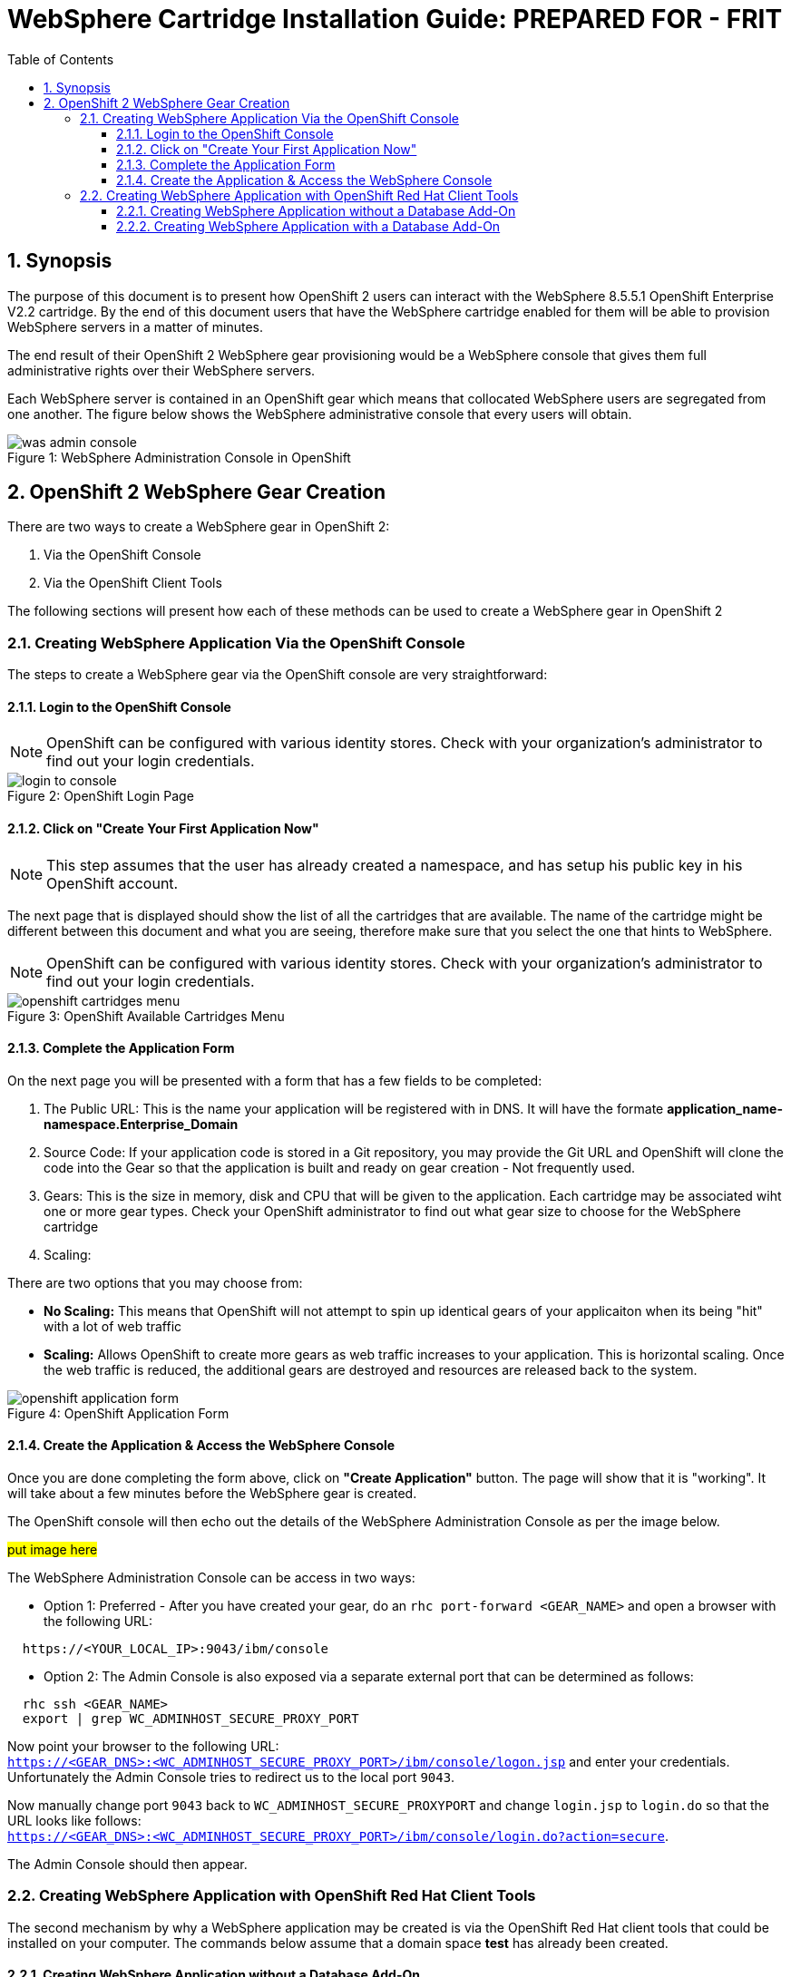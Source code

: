 = {subject}: PREPARED FOR - {customer}
:subject: WebSphere Cartridge Installation Guide
:description: WebSphere OpenShift 2 Cartridge Installation
:doctype: book
:confidentiality: Confidential
:customer:  FRIT
:listing-caption: Listing
:toc:
:toclevels: 6
:sectnums:
:chapter-label:
:icons: font
ifdef::backend-pdf[]
:pdf-page-size: A4
:title-page-background-image: image:../usr/doc/header.jpeg[pdfwidth=8.0in,align=center]
:pygments-style: tango
//:source-highlighter: pygments
:source-highlighter: coderay
endif::[]

== Synopsis

The purpose of this document is to present how OpenShift 2 users can interact with the WebSphere 8.5.5.1 OpenShift Enterprise V2.2 cartridge. By the end of this document
users that have the WebSphere cartridge enabled for them will be able to provision WebSphere servers in a matter of minutes.

The end result of their OpenShift 2 WebSphere gear provisioning would be a WebSphere console that gives them full administrative rights over their WebSphere servers.

Each WebSphere server is contained in an OpenShift gear which means that collocated WebSphere users are segregated from one another. The figure below shows
the WebSphere administrative console that every users will obtain.
[[img-console]]
image::../usr/doc/was-admin-console.png[caption="Figure 1: ", title="WebSphere Administration Console in OpenShift"]

<<<

== OpenShift 2 WebSphere Gear Creation

There are two ways to create a WebSphere gear in OpenShift 2:

1. Via the OpenShift Console
2. Via the OpenShift Client Tools

The following sections will present how each of these methods can be used to create a WebSphere gear in OpenShift 2

=== Creating WebSphere Application Via the OpenShift Console

:sectnums:
The steps to create a WebSphere gear via the OpenShift console are very straightforward:

==== Login to the OpenShift Console

NOTE: OpenShift can be configured with various identity stores. Check with your organization's administrator to find out your login credentials.
[[img-console-login]]
image::../usr/doc/login-to-console.png[caption="Figure 2: ", title="OpenShift Login Page"]

==== Click on "Create Your First Application Now"

NOTE: This step assumes that the user has already created a namespace, and has setup his public key in his OpenShift account.

The next page that is displayed should show the list of all the cartridges that are available. The name of the cartridge might be
different between this document and what you are seeing, therefore make sure that you select the one that hints to WebSphere.

NOTE: OpenShift can be configured with various identity stores. Check with your organization's administrator to find out your login credentials.
[[img-cartridges-menu]]
image::../usr/doc/openshift-cartridges-menu.png[caption="Figure 3: ", title="OpenShift Available Cartridges Menu"]

==== Complete the Application Form

On the next page you will be presented with a form that has a few fields to be completed:

1. The Public URL: This is the name your application will be registered with in DNS. It will have the formate *application_name-namespace.Enterprise_Domain*

2. Source Code: If your application code is stored in a Git repository, you may provide the Git URL and OpenShift will clone the code into the Gear so that the application
is built and ready on gear creation - Not frequently used.

3. Gears: This is the size in memory, disk and CPU that will be given to the application. Each cartridge may be associated wiht one or more gear types. Check your OpenShift administrator
to find out what gear size to choose for the WebSphere cartridge

4. Scaling:

There are two options that you may choose from:

* *No Scaling:* This means that OpenShift will not attempt to spin up identical gears of your applicaiton when its being "hit" with a lot of web traffic
* *Scaling:* Allows OpenShift to create more gears as web traffic increases to your application. This is horizontal scaling. Once the web traffic is reduced, the additional gears are destroyed
and resources are released back to the system.

[[img-application-form]]
image::../usr/doc/openshift-application-form.png[caption="Figure 4: ", title="OpenShift Application Form"]

==== Create the Application & Access the WebSphere Console

Once you are done completing the form above, click on *"Create Application"* button. The page will show that it is "working". It will take about
a few minutes before the WebSphere gear is created.

The OpenShift console will then echo out the details of the WebSphere Administration Console as per the image below.

###put image here###

The WebSphere Administration Console can be access in two ways:

* Option 1: Preferred - After you have created your gear, do an `rhc port-forward <GEAR_NAME>`
and open a browser with the following URL:

```
  https://<YOUR_LOCAL_IP>:9043/ibm/console
```
* Option 2: The Admin Console is also exposed via a separate external port that can be determined as follows:

```
  rhc ssh <GEAR_NAME>
  export | grep WC_ADMINHOST_SECURE_PROXY_PORT
```
[%hardbreaks]
Now point your browser to the following URL:
`https://<GEAR_DNS>:<WC_ADMINHOST_SECURE_PROXY_PORT>/ibm/console/logon.jsp` and enter your credentials. Unfortunately the Admin Console tries to redirect us to the local port `9043`.
[%hardbreaks]
Now manually change port `9043` back to `WC_ADMINHOST_SECURE_PROXYPORT` and change `login.jsp` to `login.do` so that the URL looks like follows:
`https://<GEAR_DNS>:<WC_ADMINHOST_SECURE_PROXY_PORT>/ibm/console/login.do?action=secure`.

The Admin Console should then appear.

=== Creating WebSphere Application with OpenShift Red Hat Client Tools

The second mechanism by why a WebSphere application may be created is via the OpenShift Red Hat client tools that could be installed
on your computer. The commands below assume that a domain space *test* has already been created.

====  Creating WebSphere Application without a Database Add-On

In a terminal window run the below command to create the application *myapp* with the WebSphere cartridge *frb-websphere-8.5.5.1*

`rhc app create myapp frb-websphere-8.5.5.1`

The output below should be seen:

```
[ose@node01 ~]$ rhc app create myapp frb-websphere-8.5.5.1
Application Options
-------------------
Domain:     test
Cartridges: frb-websphere-8.5.5.1
Gear Size:  default
Scaling:    no

Creating application 'myapp' ...
```

====  Creating WebSphere Application with a Database Add-On

In the previous section we did not include a database for our application. In this section we demonstrate how this can be done
from the command line... To be continued
